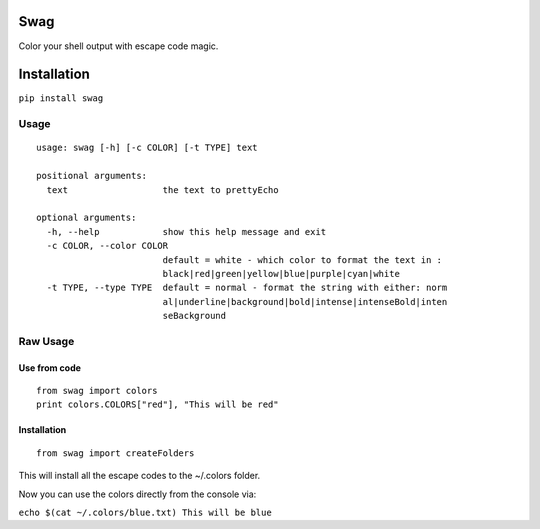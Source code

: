 Swag
====

Color your shell output with escape code magic.

Installation
============

``pip install swag``

Usage
-----

::

    usage: swag [-h] [-c COLOR] [-t TYPE] text

    positional arguments:
      text                  the text to prettyEcho

    optional arguments:
      -h, --help            show this help message and exit
      -c COLOR, --color COLOR
                            default = white - which color to format the text in :
                            black|red|green|yellow|blue|purple|cyan|white
      -t TYPE, --type TYPE  default = normal - format the string with either: norm
                            al|underline|background|bold|intense|intenseBold|inten
                            seBackground

Raw Usage
---------

Use from code
~~~~~~~~~~~~~

::

    from swag import colors
    print colors.COLORS["red"], "This will be red"

Installation
~~~~~~~~~~~~

::

    from swag import createFolders

This will install all the escape codes to the ~/.colors folder.

Now you can use the colors directly from the console via:

``echo $(cat ~/.colors/blue.txt) This will be blue``
